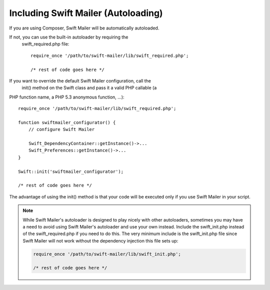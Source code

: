 Including Swift Mailer (Autoloading)
====================================

If you are using Composer, Swift Mailer will be automatically autoloaded.

If not, you can use the built-in autoloader by requiring the
  swift_required.php   file::

    require_once '/path/to/swift-mailer/lib/swift_required.php';

    /* rest of code goes here */

If you want to override the default Swift Mailer configuration, call the
  init()   method on the   Swift   class and pass it a valid PHP callable (a
PHP function name, a PHP 5.3 anonymous function, ...)::

    require_once '/path/to/swift-mailer/lib/swift_required.php';

    function swiftmailer_configurator() {
        // configure Swift Mailer

        Swift_DependencyContainer::getInstance()->...
        Swift_Preferences::getInstance()->...
    }

    Swift::init('swiftmailer_configurator');

    /* rest of code goes here */

The advantage of using the   init()   method is that your code will be
executed only if you use Swift Mailer in your script.

.. note::

    While Swift Mailer's autoloader is designed to play nicely with other
    autoloaders, sometimes you may have a need to avoid using Swift Mailer's
    autoloader and use your own instead. Include the   swift_init.php  
    instead of the   swift_required.php   if you need to do this. The very
    minimum include is the   swift_init.php   file since Swift Mailer will not
    work without the dependency injection this file sets up:

    .. code-block:: php

        require_once '/path/to/swift-mailer/lib/swift_init.php';

        /* rest of code goes here */
